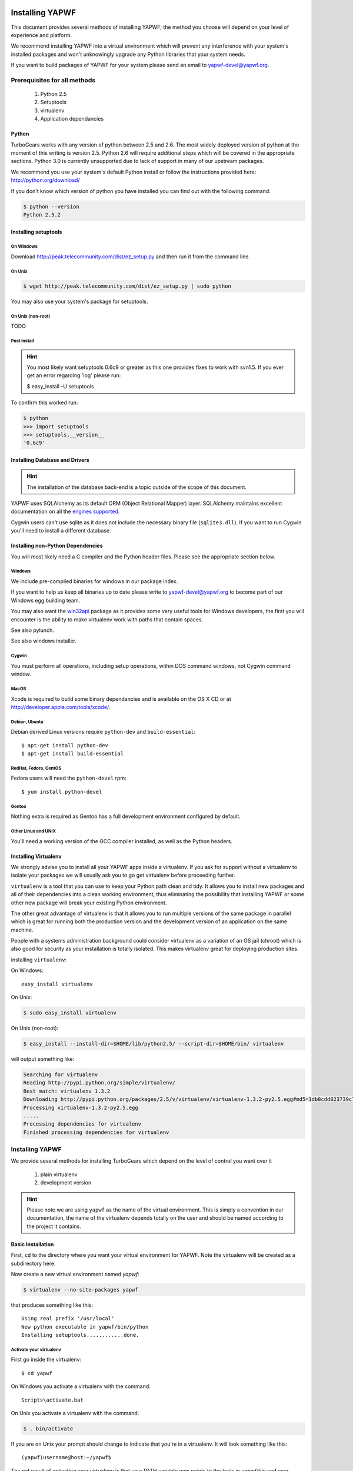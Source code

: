 Installing YAPWF
================

This document provides several methods of installing YAPWF; the method you choose will depend on your level of experience and platform.

We recommend installing YAPWF into a virtual environment which will prevent any interference with your system's installed packages and won't unknowingly upgrade any Python libraries that your system needs.

If you want to build packages of YAPWF for your system please send an email to yapwf-devel@yapwf.org.

Prerequisites for all methods
-----------------------------

  1. Python 2.5
  2. Setuptools
  3. virtualenv
  4. Application dependancies

Python
~~~~~~

TurboGears works with any version of python between 2.5 and 2.6. The most widely deployed version of python at the moment of this writing is version 2.5.  Python 2.6 will require additional steps which will be covered in the appropriate sections.  Python 3.0 is currently unsupported due to lack of support in many of our upstream packages.

We recommend you use your system's default Python install or follow the instructions provided here: http://python.org/download/

If you don't know which version of python you have installed you can find out with the following command:

.. code-block:: bash

   $ python --version
   Python 2.5.2

Installing setuptools
~~~~~~~~~~~~~~~~~~~~~

On Windows
""""""""""

Download http://peak.telecommunity.com/dist/ez_setup.py and then run it from the command line.

On Unix
"""""""

.. code-block:: bash

    $ wget http://peak.telecommunity.com/dist/ez_setup.py | sudo python

You may also use your system's package for setuptools.

On Unix (non-root)
""""""""""""""""""

TODO

Post Install
""""""""""""

.. hint:: 
   You most likely want setuptools 0.6c9 or greater as this one provides fixes to work with svn1.5.  If you ever get an error regarding 'log' please run:
   
   $ easy_install -U setuptools

To confirm this worked run:
   
.. code-block:: bash

    $ python 
    >>> import setuptools
    >>> setuptools.__version__
    '0.6c9'

Installing Database and Drivers
~~~~~~~~~~~~~~~~~~~~~~~~~~~~~~~

.. hint::
    The installation of the database back-end is a topic outside of the scope of this document.

YAPWF uses SQLAlchemy as its default ORM (Object Relational Mapper) layer.  SQLAlchemy maintains excellent documentation on all the `engines supported`_.

.. _engines supported: http://www.sqlalchemy.org/docs/05/reference/dialects/index.html

Cygwin users can't use sqlite as it does not include the necessary binary file (``sqlite3.dll``).  If you want to run Cygwin you'll need to install a different database.

Installing non-Python Dependencies
~~~~~~~~~~~~~~~~~~~~~~~~~~~~~~~~~~

You will most likely need a C compiler and the Python header files. Please see the appropriate section below.

Windows
"""""""
We include pre-compiled binaries for windows in our package index.

If you want to help us keep all binaries up to date please write to yapwf-devel@yapwf.org to become part of our Windows egg building team.

You may also want the `win32api`_ package as it provides some very useful tools for Windows developers, the first you will encounter is the ability to make virtualenv work with paths that contain spaces.

.. _win32api: http://starship.python.net/crew/mhammond/win32/

See also pylunch.

See also windows installer.

Cygwin
""""""
You must perform all operations, including setup operations, within DOS command windows, not Cygwin command window.

MacOS
""""""
Xcode is required to build some binary dependancies and is available on the OS X CD or at http://developer.apple.com/tools/xcode/.

Debian, Ubuntu 
""""""""""""""
Debian derived Linux versions require ``python-dev`` and ``build-essential``::

    $ apt-get install python-dev
    $ apt-get install build-essential

RedHat, Fedora, CentOS
"""""""""""""""""""""""
Fedora users will need the ``python-devel`` rpm::

    $ yum install python-devel

Gentoo
""""""
Nothing extra is required as Gentoo has a full development environment configured by default.

Other Linux and UNIX
""""""""""""""""""""
You'll need a working version of the GCC compiler installed, as well as the Python headers.  

Installing Virtualenv
~~~~~~~~~~~~~~~~~~~~~
We strongly advise you to install all your YAPWF apps inside a virtualenv.  If you ask for support without a virtualenv to isolate your packages we will usually ask you to go get virtualenv before proceeding further.

``virtualenv`` is a tool that you can use to keep your Python path clean and tidy.  It allows you to install new packages and all of their dependencies into a clean working environment, thus eliminating the possibility that installing YAPWF or some other new package will break your existing Python environment.

The other great advantage of virtualenv is that it allows you to run multiple versions of the same package in parallel which is great for running both the production version and the development version of an application on the same machine.

People with a systems administration background could consider virtualenv as a variation of an OS jail (chroot) which is also good for security as your installation is totally isolated. This makes virtualenv great for deploying production sites.

installing ``virtualenv``:

On Windows::

    easy_install virtualenv

On Unix:

.. code-block:: bash

    $ sudo easy_install virtualenv

On Unix (non-root):

.. code-block:: bash

    $ easy_install --install-dir=$HOME/lib/python2.5/ --script-dir=$HOME/bin/ virtualenv

will output something like:

.. code-block:: text

    Searching for virtualenv
    Reading http://pypi.python.org/simple/virtualenv/
    Best match: virtualenv 1.3.2
    Downloading http://pypi.python.org/packages/2.5/v/virtualenv/virtualenv-1.3.2-py2.5.egg#md5=1db8cdd823739c79330a138327239551
    Processing virtualenv-1.3.2-py2.5.egg
    .....
    Processing dependencies for virtualenv
    Finished processing dependencies for virtualenv

Installing YAPWF
----------------

We provide several methods for installing TurboGears which depend on the level of control you want over it 

    1. plain virtualenv
    2. development version

.. hint::
    Please note we are using ``yapwf`` as the name of the virtual environment.  This is simply a convention in our documentation, the name of the virtualenv depends totally on the user and should be named according to the project it contains.

Basic Installation
~~~~~~~~~~~~~~~~~~

First, ``cd`` to the directory where you want your virtual environment for YAPWF. Note the virtualenv will be created as a subdirectory here.

Now create a new virtual environment named `yapwf`:

.. code-block:: bash

    $ virtualenv --no-site-packages yapwf

that produces something like this::

     Using real prefix '/usr/local'
     New python executable in yapwf/bin/python
     Installing setuptools............done.

.. _activate_virtualenv:

Activate your virtualenv 
""""""""""""""""""""""""
First go inside the virtualenv::

    $ cd yapwf

On Windows you activate a virtualenv with the command::

    Scripts\activate.bat

On Unix you activate a virtualenv with the command:

.. code-block:: bash

    $ . bin/activate

If you are on Unix your prompt should change to indicate that you're in a virtualenv.
It will look something like this::

    (yapwf)username@host:~/yapwf$

The net result of activating your virtualenv is that your PATH variable now points to the tools in `yapwf/bin` and your python will look for libraries in `yapwf/lib`.

Therefore you need to reactivate your virtualenv every time you want to work on your ``yapwf`` environment. 

Install YAPWF
"""""""""""""
You'll be able to install the latest released version of YAPWF via:

.. code-block:: bash

    (yapwf)$ easy_install YAPWF

.. warning :: if you are upgrading from a previous version your command should be:

    .. code-block:: bash

        (tg2env)$ easy_install -U YAPWF

YAPWF and all of its dependencies should download and install themselves.

Deactivating the Environment
""""""""""""""""""""""""""""
When you are done working simply run the ``deactivate`` virtualenv shell command::

    (yapwf)user@host:~/yapwf$ deactivate 
    user@host:~/yapwf$

This isn't really needed but it's good practice if you want to switch your shell to do some other work.

Installing the Development Version of Turbogears 2
~~~~~~~~~~~~~~~~~~~~~~~~~~~~~~~~~~~~~~~~~~~~~~~~~~

Getting Git
"""""""""""

    * All major Linux distributions have this installed. The package is normally named ``git``.
    * On Windows you can download the `Git installer`_

.. _Git installer: http://subversion.tigris.org/getting.html

Getting the Source
""""""""""""""""""

Check out the latest code from the subversion repositories:

.. code-block:: bash

  (yapwf)$ git clone git://github.com/GothAlice/YAPWF.git

Installing the Sources
""""""""""""""""""""""

Tell setuptools to use these versions that you have just cloned:

.. code-block:: bash

  (yapwf)$ cd YAPWF
  (yapwf)$ python setup.py develop

Validate the Installation
-------------------------
To check if you installed YAPWF correctly, type

.. code-block:: bash

    (tg2env)$ paster --help

and you should see something like::

    Usage: paster [paster_options] COMMAND [command_options]

    Options:
      --version         show program's version number and exit
      --plugin=PLUGINS  Add a plugin to the list of commands (plugins are Egg
                        specs; will also require() the Egg)
      -h, --help        Show this help message

    Commands:
      create       Create the file layout for a Python distribution
      help         Display help
      make-config  Install a package and create a fresh config file/directory
      points       Show information about entry points
      post         Run a request for the described application
      request      Run a request for the described application
      serve        Serve the described application
      setup-app    Setup an application, given a config file

    YAPWF:
      quickstart   Create a new YAPWF project.

Notice the "YAPWF" command section at the end of the output -- this indicates that YAPWF is installed in your current path.

What's next?
============
.. If you are new to YAPWF you will want to continue with the `Quick Start Guide <QuickStart.html>`_

.. If you are a TG1 user be sure to check out our `What's new in TurboGears 2.0 <WhatsNew.html>`_ page to get a picture of what's changed in TurboGears2 so far.